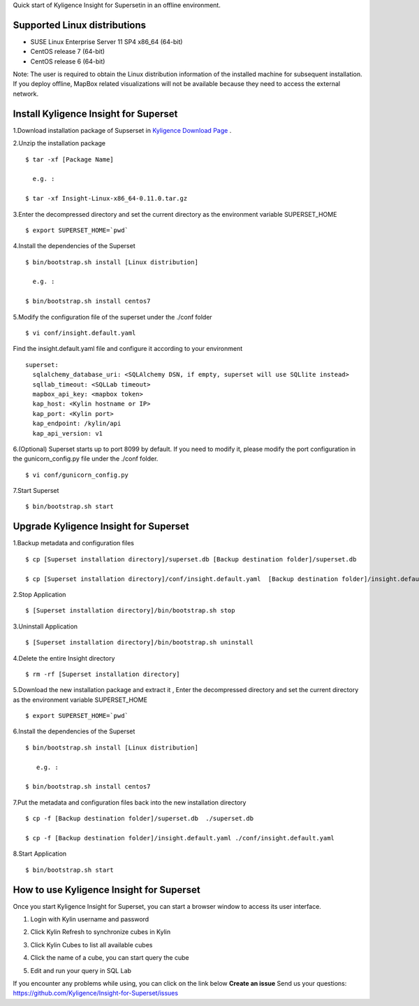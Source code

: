 Quick start of Kyligence Insight for Supersetin in an offline environment.

Supported Linux distributions
=============================
* SUSE Linux Enterprise Server 11 SP4 x86_64 (64-bit)
* CentOS release 7 (64-bit)
* CentOS release 6 (64-bit)

Note:
The user is required to obtain the Linux distribution information of the installed machine for subsequent installation.
If you deploy offline, MapBox related visualizations will not be available because they need to access the external network.

Install Kyligence Insight for Superset
======================================
1.Download installation package of Supserset in `Kyligence Download Page`_ .

2.Unzip the installation package ::

           $ tar -xf [Package Name]

             e.g. :

           $ tar -xf Insight-Linux-x86_64-0.11.0.tar.gz

3.Enter the decompressed directory and set the current directory as the environment variable SUPERSET_HOME ::

           $ export SUPERSET_HOME=`pwd`

4.Install the dependencies of the Superset ::

           $ bin/bootstrap.sh install [Linux distribution]

             e.g. :

           $ bin/bootstrap.sh install centos7

5.Modify the configuration file of the superset under the ./conf folder ::

           $ vi conf/insight.default.yaml 

Find the insight.default.yaml file and configure it according to your environment ::

  superset:
    sqlalchemy_database_uri: <SQLAlchemy DSN, if empty, superset will use SQLlite instead>
    sqllab_timeout: <SQLLab timeout>
    mapbox_api_key: <mapbox token>
    kap_host: <Kylin hostname or IP>
    kap_port: <Kylin port>
    kap_endpoint: /kylin/api
    kap_api_version: v1

6.(Optional) Superset starts up to port 8099 by default. If you need to modify it, please modify the port configuration in the gunicorn_config.py file under the ./conf folder. :: 
            
          $ vi conf/gunicorn_config.py
 
7.Start Superset ::

          $ bin/bootstrap.sh start
 

Upgrade Kyligence Insight for Superset
======================================
1.Backup metadata and configuration files ::

          $ cp [Superset installation directory]/superset.db [Backup destination folder]/superset.db

          $ cp [Superset installation directory]/conf/insight.default.yaml  [Backup destination folder]/insight.default.yaml 

2.Stop Application ::

          $ [Superset installation directory]/bin/bootstrap.sh stop


3.Uninstall Application ::

          $ [Superset installation directory]/bin/bootstrap.sh uninstall

4.Delete the entire Insight directory ::

          $ rm -rf [Superset installation directory]

5.Download the new installation package and extract it , Enter the decompressed directory and set the current directory as the environment variable SUPERSET_HOME ::

           $ export SUPERSET_HOME=`pwd`

6.Install the dependencies of the Superset ::

          $ bin/bootstrap.sh install [Linux distribution]

             e.g. :

          $ bin/bootstrap.sh install centos7

7.Put the metadata and configuration files back into the new installation directory ::

          $ cp -f [Backup destination folder]/superset.db  ./superset.db

          $ cp -f [Backup destination folder]/insight.default.yaml ./conf/insight.default.yaml 


8.Start Application ::

          $ bin/bootstrap.sh start



How to use Kyligence Insight for Superset
=========================================

Once you start Kyligence Insight for Superset, you can start a browser window to access its user interface.

1. Login with Kylin username and password

   .. image:: images/Insight_login_en.png

2. Click Kylin Refresh to synchronize cubes in Kylin

   .. image:: images/Insight_refresh_en.png

3. Click Kylin Cubes to list all available cubes

   .. image:: images/Insight_list_cubes_en.png

4. Click the name of a cube, you can start query the cube

   .. image:: images/Insight_explore_en.png

5. Edit and run your query in SQL Lab

   .. image:: images/Insight_SQLLab_en.png

If you encounter any problems while using, you can click on the link below **Create an issue** Send us your questions: https://github.com/Kyligence/Insight-for-Superset/issues

.. _`Kyligence Insight for Superset config file`: https://raw.githubusercontent.com/Kyligence/Insight-for-Superset/master/default.yaml
.. _`Kyligence Download Page`: http://download.kyligence.io/#/products


